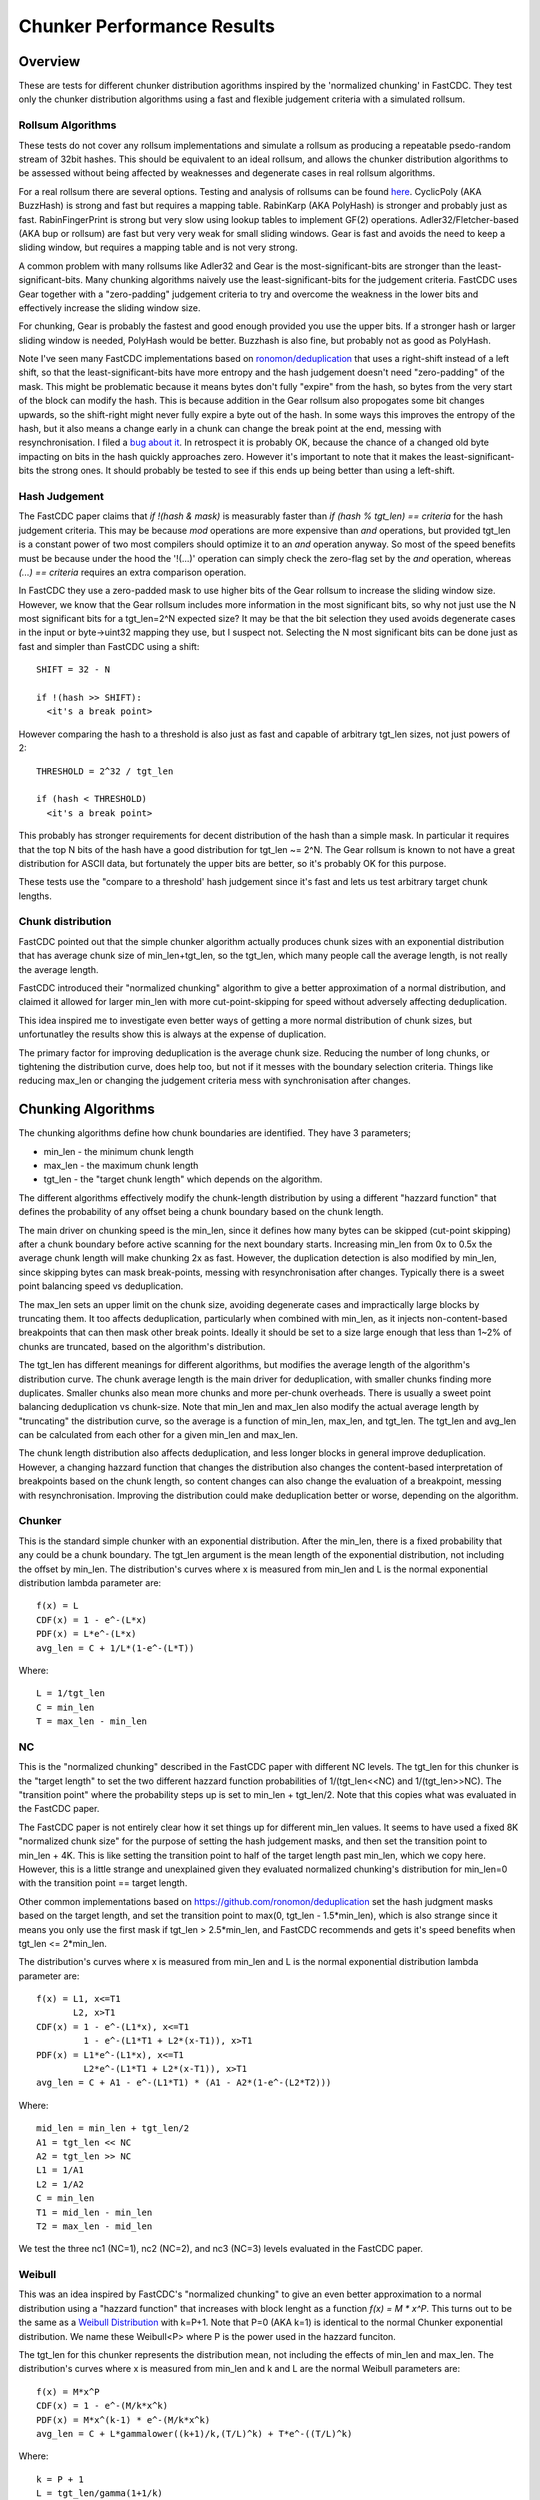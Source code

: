 =============================
Chunker Performance Results
=============================

Overview
========

These are tests for different chunker distribution agorithms inspired by the
'normalized chunking' in FastCDC. They test only the chunker distribution
algorithms using a fast and flexible judgement criteria with a simulated
rollsum.

Rollsum Algorithms
------------------

These tests do not cover any rollsum implementations and simulate a rollsum as
producing a repeatable psedo-random stream of 32bit hashes. This should be
equivalent to an ideal rollsum, and allows the chunker distribution algorithms
to be assessed without being affected by weaknesses and degenerate cases in
real rollsum algorithms.

For a real rollsum there are several options. Testing and analysis of rollsums
can be found `here
<https://github.com/dbaarda/rollsum-tests/blob/master/RESULTS.rst>`_.
CyclicPoly (AKA BuzzHash) is strong and fast but requires a mapping table.
RabinKarp (AKA PolyHash) is stronger and probably just as fast.
RabinFingerPrint is strong but very slow using lookup tables to implement
GF(2) operations. Adler32/Fletcher-based (AKA bup or rollsum) are fast but
very very weak for small sliding windows. Gear is fast and avoids the need to
keep a sliding window, but requires a mapping table and is not very strong.

A common problem with many rollsums like Adler32 and Gear is the
most-significant-bits are stronger than the least-significant-bits. Many
chunking algorithms naively use the least-significant-bits for the judgement
criteria. FastCDC uses Gear together with a "zero-padding" judgement criteria
to try and overcome the weakness in the lower bits and effectively increase
the sliding window size.

For chunking, Gear is probably the fastest and good enough provided you use
the upper bits. If a stronger hash or larger sliding window is needed,
PolyHash would be better. Buzzhash is also fine, but probably not as good as
PolyHash.

Note I've seen many FastCDC implementations based on `ronomon/deduplication
<https://github.com/ronomon/deduplication>`_ that uses a right-shift instead
of a left shift, so that the least-significant-bits have more entropy and the
hash judgement doesn't need "zero-padding" of the mask. This might be
problematic because it means bytes don't fully "expire" from the hash, so
bytes from the very start of the block can modify the hash. This is because
addition in the Gear rollsum also propogates some bit changes upwards, so the
shift-right might never fully expire a byte out of the hash. In some ways this
improves the entropy of the hash, but it also means a change early in a chunk
can change the break point at the end, messing with resynchronisation. I filed
a `bug about it <https://github.com/ronomon/deduplication/issues/7>`_. In
retrospect it is probably OK, because the chance of a changed old byte
impacting on bits in the hash quickly approaches zero. However it's important
to note that it makes the least-significant-bits the strong ones. It should
probably be tested to see if this ends up being better than using a left-shift.

Hash Judgement
--------------

The FastCDC paper claims that `if !(hash & mask)` is measurably faster than
`if (hash % tgt_len) == criteria` for the hash judgement criteria. This may be
because `mod` operations are more expensive than `and` operations, but
provided tgt_len is a constant power of two most compilers should optimize it
to an `and` operation anyway. So most of the speed benefits must be because
under the hood the '!(...)' operation can simply check the zero-flag set by
the `and` operation, whereas `(...) == criteria` requires an extra comparison
operation.

In FastCDC they use a zero-padded mask to use higher bits of the Gear rollsum
to increase the sliding window size. However, we know that the Gear rollsum
includes more information in the most significant bits, so why not just use
the N most significant bits for a tgt_len=2^N expected size? It may be that
the bit selection they used avoids degenerate cases in the input or
byte->uint32 mapping they use, but I suspect not. Selecting the N most
significant bits can be done just as fast and simpler than FastCDC using a
shift::

  SHIFT = 32 - N

  if !(hash >> SHIFT):
    <it's a break point>

However comparing the hash to a threshold is also just as fast and capable of
arbitrary tgt_len sizes, not just powers of 2::

  THRESHOLD = 2^32 / tgt_len

  if (hash < THRESHOLD)
    <it's a break point>

This probably has stronger requirements for decent distribution of the hash
than a simple mask. In particular it requires that the top N bits of the hash
have a good distribution for tgt_len ~= 2^N. The Gear rollsum is known to not
have a great distribution for ASCII data, but fortunately the upper bits are
better, so it's probably OK for this purpose.

These tests use the "compare to a threshold' hash judgement since it's fast
and lets us test arbitrary target chunk lengths.

Chunk distribution
------------------

FastCDC pointed out that the simple chunker algorithm actually produces chunk
sizes with an exponential distribution that has average chunk size of
min_len+tgt_len, so the tgt_len, which many people call the average length, is
not really the average length.

FastCDC introduced their "normalized chunking" algorithm to give a better
approximation of a normal distribution, and claimed it allowed for larger
min_len with more cut-point-skipping for speed without adversely affecting
deduplication.

This idea inspired me to investigate even better ways of getting a more normal
distribution of chunk sizes, but unfortunatley the results show this is always
at the expense of duplication.

The primary factor for improving deduplication is the average chunk size.
Reducing the number of long chunks, or tightening the distribution curve, does
help too, but not if it messes with the boundary selection criteria. Things
like reducing max_len or changing the judgement criteria mess with
synchronisation after changes.


Chunking Algorithms
===================

The chunking algorithms define how chunk boundaries are identified. They have
3 parameters;

* min_len - the minimum chunk length
* max_len - the maximum chunk length
* tgt_len - the "target chunk length" which depends on the algorithm.

The different algorithms effectively modify the chunk-length distribution by
using a different "hazzard function" that defines the probability of any
offset being a chunk boundary based on the chunk length.

The main driver on chunking speed is the min_len, since it defines how many
bytes can be skipped (cut-point skipping) after a chunk boundary before active
scanning for the next boundary starts. Increasing min_len from 0x to 0.5x the
average chunk length will make chunking 2x as fast. However, the duplication
detection is also modified by min_len, since skipping bytes can mask
break-points, messing with resynchronisation after changes. Typically there is
a sweet point balancing speed vs deduplication.

The max_len sets an upper limit on the chunk size, avoiding degenerate cases
and impractically large blocks by truncating them. It too affects
deduplication, particularly when combined with min_len, as it injects
non-content-based breakpoints that can then mask other break points. Ideally
it should be set to a size large enough that less than 1~2% of chunks are
truncated, based on the algorithm's distribution.

The tgt_len has different meanings for different algorithms, but modifies the
average length of the algorithm's distribution curve. The chunk average length
is the main driver for deduplication, with smaller chunks finding more
duplicates. Smaller chunks also mean more chunks and more per-chunk overheads.
There is usually a sweet point balancing deduplication vs chunk-size. Note
that min_len and max_len also modify the actual average length by "truncating"
the distribution curve, so the average is a function of min_len, max_len, and
tgt_len. The tgt_len and avg_len can be calculated from each other for a given
min_len and max_len.

The chunk length distribution also affects deduplication, and less longer
blocks in general improve deduplication. However, a changing hazzard function
that changes the distribution also changes the content-based interpretation of
breakpoints based on the chunk length, so content changes can also change the
evaluation of a breakpoint, messing with resynchronisation. Improving the
distribution could make deduplication better or worse, depending on the
algorithm.

Chunker
-------

This is the standard simple chunker with an exponential distribution. After
the min_len, there is a fixed probability that any could be a chunk boundary.
The tgt_len argument is the mean length of the exponential distribution, not
including the offset by min_len. The distribution's curves where x is measured
from min_len and L is the normal exponential distribution lambda parameter
are::

    f(x) = L
    CDF(x) = 1 - e^-(L*x)
    PDF(x) = L*e^-(L*x)
    avg_len = C + 1/L*(1-e^-(L*T))

Where::

    L = 1/tgt_len
    C = min_len
    T = max_len - min_len

NC
--

This is the "normalized chunking" described in the FastCDC paper with
different NC levels. The tgt_len for this chunker is the "target length" to
set the two different hazzard function probabilities of 1/(tgt_len<<NC) and
1/(tgt_len>>NC). The "transition point" where the probability steps up is set
to min_len + tgt_len/2. Note that this copies what was evaluated in the
FastCDC paper.

The FastCDC paper is not entirely clear how it set things up for different
min_len values. It seems to have used a fixed 8K "normalized chunk size" for
the purpose of setting the hash judgement masks, and then set the transition
point to min_len + 4K. This is like setting the transition point to half of
the target length past min_len, which we copy here. However, this is a little
strange and unexplained given they evaluated normalized chunking's
distribution for min_len=0 with the transition point == target length.

Other common implementations based on https://github.com/ronomon/deduplication
set the hash judgment masks based on the target length, and set the transition
point to max(0, tgt_len - 1.5*min_len), which is also strange since it means
you only use the first mask if tgt_len > 2.5*min_len, and FastCDC recommends
and gets it's speed benefits when tgt_len <= 2*min_len.

The distribution's curves where x is measured from min_len and L is the normal
exponential distribution lambda parameter are::

    f(x) = L1, x<=T1
           L2, x>T1
    CDF(x) = 1 - e^-(L1*x), x<=T1
             1 - e^-(L1*T1 + L2*(x-T1)), x>T1
    PDF(x) = L1*e^-(L1*x), x<=T1
             L2*e^-(L1*T1 + L2*(x-T1)), x>T1
    avg_len = C + A1 - e^-(L1*T1) * (A1 - A2*(1-e^-(L2*T2)))

Where::

    mid_len = min_len + tgt_len/2
    A1 = tgt_len << NC
    A2 = tgt_len >> NC
    L1 = 1/A1
    L2 = 1/A2
    C = min_len
    T1 = mid_len - min_len
    T2 = max_len - mid_len

We test the three nc1 (NC=1), nc2 (NC=2), and nc3 (NC=3) levels evaluated in
the FastCDC paper.

Weibull
-------

This was an idea inspired by FastCDC's "normalized chunking" to give an even
better approximation to a normal distribution using a "hazzard function" that
increases with block lenght as a function `f(x) = M * x^P`. This turns out to
be the same as a `Weibull Distribution
<https://en.wikipedia.org/wiki/Weibull_distribution>`_ with k=P+1. Note that
P=0 (AKA k=1) is identical to the normal Chunker exponential distribution. We
name these Weibull<P> where P is the power used in the hazzard funciton.

The tgt_len for this chunker represents the distribution mean, not including
the effects of min_len and max_len. The distribution's curves where x is
measured from min_len and k and L are the normal Weibull parameters are::

    f(x) = M*x^P
    CDF(x) = 1 - e^-(M/k*x^k)
    PDF(x) = M*x^(k-1) * e^-(M/k*x^k)
    avg_len = C + L*gammalower((k+1)/k,(T/L)^k) + T*e^-((T/L)^k)

Where::

    k = P + 1
    L = tgt_len/gamma(1+1/k)
    M = k/L^k = b*k
    C = min_len
    T = max_len - min_len

WeibullT
--------

After initial tests showed that Weibull performed worse than Chunker with
large min_len values, I wondered if it would be better to "truncate" the
hazzard function to zero before min_len instead of shifting it and the
distribution to the right. This gives a modified Weibull distribution that
rises faster after min_len. This is identical to Weibull when min_len=0.  We
name these WeibullT<P> where P is the power used in the hazzard funciton.

The tgt_len for this chunker represents the weibull distribution mean, not
including the effects of min_len and max_len. The distribution's curves, where
x is measured from min_len and k and L are the normal Weibull parameters,
are::

    f(x) = M*(x+C)^P
    CDF(x) = 1 - e^-(M/k*((x+C)^k - C^k))
    PDF(x) = M*(x+C)^(k-1) * e^-(M/k*((x+C)^k - C^k))
    avg_len = L*e^((C/L)^k) * (gammalower((k+1)/k, ((T+C)/L)^k) -
        gammalower((k+1)/k, (C/L)^k)) + (C+T)*e^-(((T+C)/L)^k - (C/L)^k)

Where::

    k = P + 1
    L = tgt_len/gamma(1+1/k)
    M = k/L^k
    C = min_len
    T = max_len - min_len

Testing
=======

Testing can be done using real-world usage tests, or synthetic simulation
tests. Real-world tests have the advantage of being representative of the
particular real-world use-case, but can be unrepresentative of other
real-world use-cases and are much harder to analyse. Synthetic tests can
specifically target known corner-cases and are much easier to analyse, making
it possible to more accurately assess the performance and make comparisons.

We use a synthetic test that generates a large 80000K run of initial "data",
which is then repeated with cyclic modifications. The modifications consist of
copy, insert, delete operations, with exponential random lengths of 16K, 8K,
and 4K respectively. The test runs until at least 2x the initial data is
processed and the last block is completed. This ensures that there is no
fractional tail block to mess with the block-length stats, but does mean that
different runs might process slightly different amounts of data.

This means we know exactly what duplicate bytes are in the data (aproximately
33.3%) and can thus accurately measure how much duplication was detected. The
average duplicate-run-length is 16K, with an average of 8K modified data
between each run.

Results
=======

For each test we have the following variables;

* algorithm: The chunking algorithm used.
* avg_len: The target average block length.
* min_len: The minimum length limit as a multiple of avg_len.
* max_len: The maximum length limit as a multiple of avg_len.

From the test runs can get the following data;

* performance: the percentage of duplicate data detected.
* size avg: the actual average block length.
* size dev: The standard deviation of block length.

How average size varies with average target
------------------------------------------

The average block size should be very close to the target average. If it
deviates significantly it would indicate that our tests have problematic
biases or insufficient random data. It also validates the maths we use for
calculating the target and average lengths.

.. image:: data/sizeavg-chunker-x-t-8.0.svg

.. image:: data/sizeavg-nc1-x-t-8.0.svg

.. image:: data/sizeavg-nc2-x-t-8.0.svg

.. image:: data/sizeavg-nc3-x-t-8.0.svg

.. image:: data/sizeavg-weibull1-x-t-8.0.svg

.. image:: data/sizeavg-weibull2-x-t-8.0.svg

.. image:: data/sizeavg-weibullt1-x-t-8.0.svg

.. image:: data/sizeavg-weibullt2-x-t-8.0.svg

These show the average size is nearly always within 1% of the target average.
You can also see it increases with the increasing target average. This is
because for the same data size, larger chunk sizes means less chunks, giving
us less random data, so there is more random noise.

How size stddev varies with min limit
-------------------------------------

This shows how the size distribution varies with the min limit.

We choose avg=1 and max=8x to get the most random data (most blocks) and
minimize the affect of trunctions.

.. image:: data/sizedev-t-1-x-8.0.svg

This shows how increasing min_len for a fixed avg_len also makes the
distribution "tighter". The downward gradient is steepest for the
"least-tight" chunker algorithm, which explains why increasing min_len
improves its deduplication so much; it significantly reduces the maximum chunk
sizes.

The chunker, weibull1 and weibull2 straight lines exactly match what the maths
says we should see for these distributions, further validating our maths and
implementation.

How deduplication varys with max limit
--------------------------------------

This measures how the max_len limit affects deduplication.

We use min_len = 0 as this maximizes the size spread for all the
distributions, highlighting the impact of max_len changes. Note WeibullT
distributions are identical to Weibull when min_len is zero so they are not
shown here.

.. image:: data/perf-chunker-t-0.0-x.svg

.. image:: data/perf-nc1-t-0.0-x.svg

.. image:: data/perf-nc2-t-0.0-x.svg

.. image:: data/perf-nc3-t-0.0-x.svg

.. image:: data/perf-weibull1-t-0.0-x.svg

.. image:: data/perf-weibull2-t-0.0-x.svg

These show that deduplication is worse when the max limit is small, and there
are diminishing benefits once you get past a certain size. The
"tighter" the distribution, the lower the point of diminshing returns. For
Weibull2 and nc3 that point is at about 2x. For Weibull1 and nc2 it's around 3x,
and for Chunker and nc1 it's 4x.

This is what you would expect given that <2% of chunks are larger than these
multiples according to the CDP(x) functions for these distributions.

How deduplication varys with min limit
--------------------------------------

This measures how the min_len limit affects deduplication.

We use max_len = 8x as this avoids the impact of max-length truncations.

.. image:: data/perf-chunker-t-x-8.0.svg

Surprisingly, for the standard exponential chunker, deduplication gets better
as min_len is increased, peaking at around 0.4x avg_len before it starts to
drop. This is counter to the general perception that using a smaller min_len
improves deduplication. That perception is true for a fixed tgt_len, but since
the average chunk length is actually min_len + tgt_len, for a fixed target
average size increasing min_len means decreasing tgt_len. This has the effect
of reducing the number and size of larger chunks which improves deduplication.

Note that there is a slight shift of the optimal point towards smaller min_len
as the target average chunk size increases. For chunks averaging less than the
average duplicate-run-length, the sweet spot tends towards 0.5x, and for
larger chunks it tends towards 0.3. I suspect that in general the optimal
min_len is the 50th percentile of the exponential distribution (~0.41x) but
0.5x is nearly as good and gives more skip-point-cutting speed benefits.

So for a given target avg_len, I would recommend setting min_len = tgt_len =
avg_len/2, max_len > 5*tgt_len. This is very different than the normally
recommended min_len = tgt_len/4,  max_len=tgt_len*4.

.. image:: data/perf-nc1-t-x-8.0.svg

.. image:: data/perf-nc2-t-x-8.0.svg

.. image:: data/perf-nc3t-x-8.0.svg

For FastCDC's normalized chunking, deduplication declines as min_len is
increased. There is perhaps a tiny improvement with NC1 upto min_len=0.3x, but
it declines after that. For nc2 and nc3 deduplication just declines more and
more as min_len increases. This is surprising given the FastCDC paper's claim
that normalized chunking allowed min_len and thus cut-point-skipping to be
increased with reduced effects on deduplication. However, that paper never
compared them for the same average chunk length.

.. image:: data/perf-weibull1-t-x-8.0.svg

.. image:: data/perf-weibull2-t-x-8.0.svg

Weibull1 and Weibull2 respond similar to increasing min_len as nc2 and nc3
respectively. This is not that surprising given these algorithms were intended
to copy and improve the nomalizing done by FastCDC's normalized chunking.

.. image:: data/perf-weibullt1-t-x-8.0.svg

.. image:: data/perf-weibullt2-t-x-8.0.svg

These are an improvement over Weibull's response to min_len, with nearly no
impact on deduplication for min_len up to 0.5x and 0.4x respectively before it
starts to decline.

.. image:: data/perf-t-16-x-8.0.svg

Comparing the algorithms performance against each other vs min_len for avg_len
the same as the average-duplicate-run-length, we see the best deduplication is
for chunker with min_len = 0.4x~0.5x. At lower min_len values other algorithms
do better, but chunker clearly wins for min_len >= 0.4x. Note that increasing
min_len increases chunker speed, so there is no insentive for setting it lower
if it also reduces deduplication. It varys a little with min_len, but in
general the order from worst to best is nc3, weibull2, nc2, weibull1,
weibullt2, nc1, weibullt1, chunker.

.. image:: data/perf-t-1-x-8.0.svg

This comparison holds if avg_len is significantly smaller than the average
duplicate-run-length.

.. image:: data/perf-t-64-x-8.0.svg

And for avg_len significantly larger than the average duplicate-run-length,
chunker always wins.

.. image:: data/perf-t-x-0.5-8.0.svg

For min_len=0.5x the comparison holds for all avg_len chunk sizes.

.. image:: data/perf-t-x-0.5-8.0.svg

If we reduce the max_len to 2x with min_len=0.5, chunker still wins, but the
gap with the other algorithms closes, because their tighter distribution
curves ensures less truncation effects from a small max_len. However, this
effect is still not enough to make it better than the simplest exponential
chunker.


Summary
=======

FastCDC is not better than simple chunking with the same minimum and average
chunk size. There is a better and as-fast hash judgement method. Simple
exponential chunking has better deduplication than normalized-chunking, and is
just as fast or faster with the same amount of cut-point-skipping. The
deduplication benefits reported in the FastCDC paper are due to changes in the
average chunk size and distribution. The speed benefits are due to increasing
the minimum size limit (cut-point skipping). They never compared FastCDC
against simple exponential chunking for the same average and minimum chunk
size. If you do, it turns out simple exponential chunking gets better
deduplication and is just as fast or faster.

FastCDC's hash judgement cheking a random selection of hash bits are zero
should give a worse distribution and not be faster than using simple `hash <
threshold` comparision, where `threshold = 2^32/tgt_size`. This also allows
for arbitrary non-power-of-2 target sizes. The Gear rollsum has the largest
window-size (and thus most entropy and best distribution) in the most
significant bits, which are better utilized in a comparison against a
threshold than a random selection of (not all the most-significant) bits.

FastCDC's normalized chunking, or any kind of size distribution normalization,
has worse deduplication than simple exponential chunking with the same large
minimum size. Fancier normalization algorithms can give a more normal
distribution of chunk sizes, but this is always at the cost of deduplication.
Surprisingly exponential chunking gets better deduplication as the minimum
size is increased as a fraction of the average size. The optimal minimum size
is the exponential distribution's median or 41% of the average size (min_size
= 0.69*tgt_size), but 50% (min_size == tgt size) is nearly as good and gives
more cut-point-skipping speed benefits. Larger minimum sizes give even more
speed benefits, but the deduplication cost gets severe above about 66%
(min_size = 2*tgt_size). These minimum sizes are way larger than is typically
used with simple exponential chunking.

The simplest exponential chunker algorithm is the fastest and has the best
deduplication, provided you set min_len large enough. For best deduplication
and good speed you want to set min_len = tgt_len = avg_len/2,
max_len>=5*tgt_len. Larger min_len will give faster chunking, but it is at the
cost of deduplication, becoming very expensive beyond
min_len=2*tgt_len=0.66*avg_len. Smaller max_len can be used to reduce the
large block size, but at the cost of deduplication.
